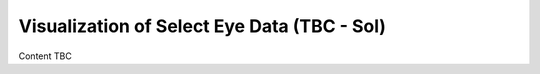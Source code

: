 .. _dataVisualization:

Visualization of Select Eye Data (TBC - Sol)
==============================================

Content TBC
